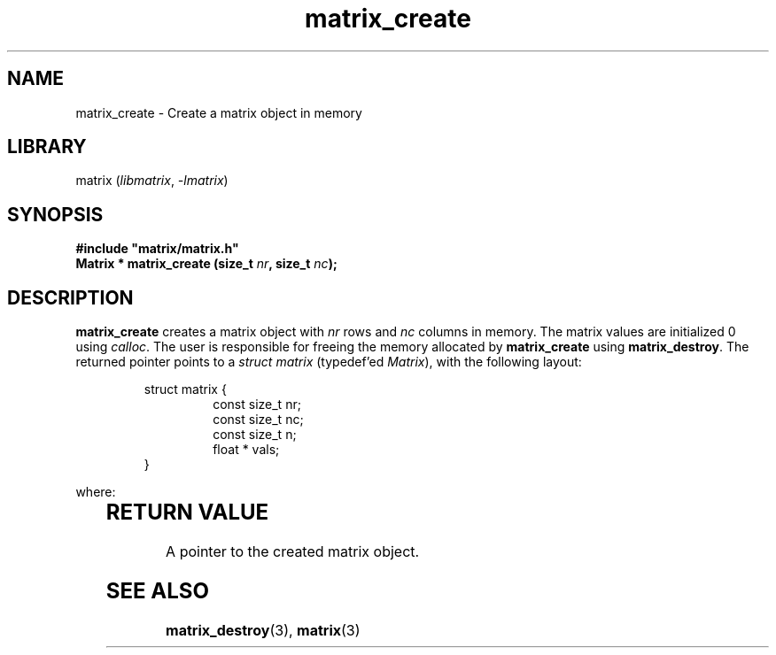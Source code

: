 .TH matrix_create 3
.SH NAME
matrix_create \- Create a matrix object in memory
.SH LIBRARY
matrix (\fIlibmatrix\fR, \fI\-lmatrix\fR)
.SH SYNOPSIS
.B #include \[dq]matrix/matrix.h\[dq]
.br
\fBMatrix * matrix_create (size_t \fInr\fR\fB, size_t \fInc\fR\fB);\fR
.SH DESCRIPTION
.B matrix_create
creates a matrix object with \fInr\fR rows and \fInc\fR columns in memory. The matrix
values are initialized 0 using \fIcalloc\fR. The user is responsible for freeing the
memory allocated by \fBmatrix_create\fR using \fBmatrix_destroy\fR. The returned
pointer points to a \fIstruct matrix\fR (typedef'ed \fIMatrix\fR), with the following
layout:

.RS
struct matrix {
.RS
const size_t nr;
.br
const size_t nc;
.br
const size_t n;
.br
float * vals;
.RE
}
.RE

where:

.RS
.TS
l l.
\fInr\fR	the number of rows
\fInc\fR	the number of columns
\fIn\fR	the total number of elements, i.e. the number of rows times the number of columns
\fIvals\fR	a pointer to \fIcalloc\fR'ed memory holding the matrix values
.TE
.RE
.SH RETURN VALUE
A pointer to the created matrix object.

.SH SEE ALSO
\fBmatrix_destroy\fR(3), \fBmatrix\fR(3)
